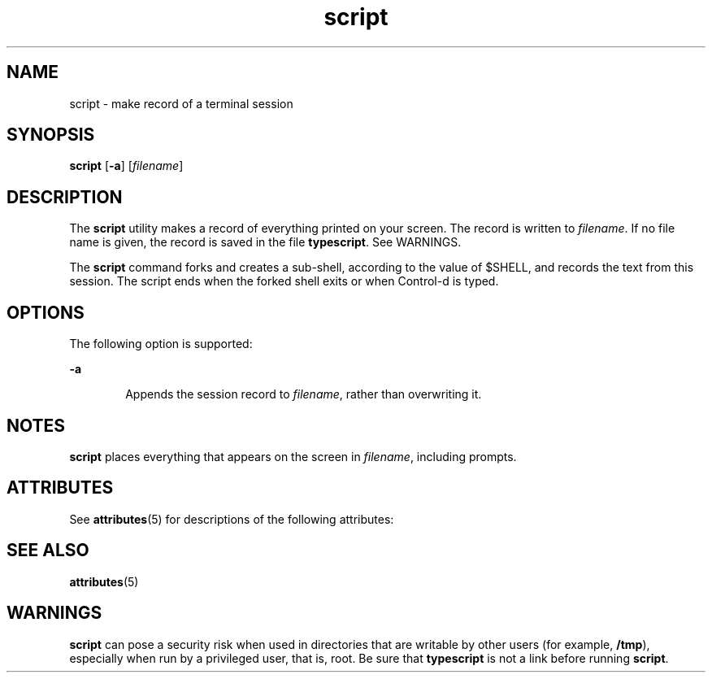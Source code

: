 '\" te
.\" CDDL HEADER START
.\"
.\" The contents of this file are subject to the terms of the
.\" Common Development and Distribution License (the "License").  
.\" You may not use this file except in compliance with the License.
.\"
.\" You can obtain a copy of the license at usr/src/OPENSOLARIS.LICENSE
.\" or http://www.opensolaris.org/os/licensing.
.\" See the License for the specific language governing permissions
.\" and limitations under the License.
.\"
.\" When distributing Covered Code, include this CDDL HEADER in each
.\" file and include the License file at usr/src/OPENSOLARIS.LICENSE.
.\" If applicable, add the following below this CDDL HEADER, with the
.\" fields enclosed by brackets "[]" replaced with your own identifying
.\" information: Portions Copyright [yyyy] [name of copyright owner]
.\"
.\" CDDL HEADER END
.\"  Copyright 1989 AT&T  Copyright (c) 2004, Sun Microsystems, Inc.  All Rights Reserved
.TH script 1 "30 Jan 2004" "SunOS 5.11" "User Commands"
.SH NAME
script \- make record of a terminal session
.SH SYNOPSIS
.LP
.nf
\fBscript\fR [\fB-a\fR] [\fIfilename\fR]
.fi

.SH DESCRIPTION
.LP
The \fBscript\fR utility makes a record of everything printed on your screen. The record is written to \fIfilename\fR. If no file name is
given, the record is saved in the file \fBtypescript\fR. See WARNINGS.
.LP
The \fBscript\fR command forks and creates a sub-shell, according to the value of $SHELL, and records the text from this session. The script ends when the forked shell exits or when Control-d is typed.
.SH OPTIONS
.LP
The following option is supported:
.sp
.ne 2
.mk
.na
\fB\fB-a\fR\fR
.ad
.RS 6n
.rt  
Appends the session record to \fIfilename\fR, rather than overwriting it.
.RE

.SH NOTES
.LP
\fBscript\fR places everything that appears on the screen in \fIfilename\fR, including prompts.
.SH ATTRIBUTES
.LP
See \fBattributes\fR(5) for descriptions of the following attributes:
.sp

.sp
.TS
tab() box;
cw(2.75i) |cw(2.75i) 
lw(2.75i) |lw(2.75i) 
.
ATTRIBUTE TYPEATTRIBUTE VALUE
_
AvailabilitySUNWcsu
_
CSIEnabled
.TE

.SH SEE ALSO
.LP
\fBattributes\fR(5)
.SH WARNINGS
.LP
\fBscript\fR can pose a security risk when used in directories that are writable by other users (for example, \fB/tmp\fR), especially when run by a privileged user, that is, root. Be sure that \fBtypescript\fR is not a link before running \fBscript\fR.
